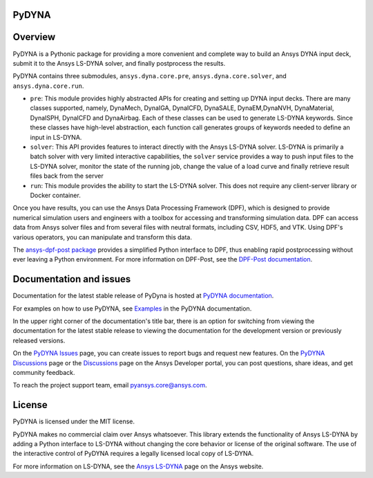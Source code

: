 PyDYNA
======

.. readme_start

|pyansys| |python| |pypi| |GH-CI| |codecov| |MIT| |black|

.. |pyansys| image:: https://img.shields.io/badge/Py-Ansys-ffc107.svg?logo=data:image/png;base64,iVBORw0KGgoAAAANSUhEUgAAABAAAAAQCAIAAACQkWg2AAABDklEQVQ4jWNgoDfg5mD8vE7q/3bpVyskbW0sMRUwofHD7Dh5OBkZGBgW7/3W2tZpa2tLQEOyOzeEsfumlK2tbVpaGj4N6jIs1lpsDAwMJ278sveMY2BgCA0NFRISwqkhyQ1q/Nyd3zg4OBgYGNjZ2ePi4rB5loGBhZnhxTLJ/9ulv26Q4uVk1NXV/f///////69du4Zdg78lx//t0v+3S88rFISInD59GqIH2esIJ8G9O2/XVwhjzpw5EAam1xkkBJn/bJX+v1365hxxuCAfH9+3b9/+////48cPuNehNsS7cDEzMTAwMMzb+Q2u4dOnT2vWrMHu9ZtzxP9vl/69RVpCkBlZ3N7enoDXBwEAAA+YYitOilMVAAAAAElFTkSuQmCC
   :target: https://docs.pyansys.com/
   :alt: PyAnsys

.. |python| image:: https://img.shields.io/pypi/pyversions/ansys-dyna-core?logo=pypi
   :target: https://pypi.org/project/ansys-dyna-core/
   :alt: Python

.. |pypi| image:: https://img.shields.io/pypi/v/ansys-dyna-core.svg?logo=python&logoColor=white
   :target: https://pypi.org/project/ansys-dyna-core
   :alt: PyPI

.. |codecov| image:: https://codecov.io/gh/ansys/ansys-dyna-core/branch/main/graph/badge.svg
   :target: https://codecov.io/gh/ansys/pydyna
   :alt: Codecov

.. |GH-CI| image:: https://github.com/ansys/pydyna/actions/workflows/ci_cd.yml/badge.svg
   :target: https://github.com/ansys/pydyna/actions/workflows/ci_cd.yml
   :alt: GH-CI

.. |MIT| image:: https://img.shields.io/badge/License-MIT-yellow.svg
   :target: https://opensource.org/licenses/MIT
   :alt: MIT

.. |black| image:: https://img.shields.io/badge/code%20style-black-000000.svg?style=flat
   :target: https://github.com/psf/black
   :alt: Black

Overview
========
PyDYNA is a Pythonic package for providing a more convenient and complete way to
build an Ansys DYNA input deck, submit it to the Ansys LS-DYNA solver, and
finally postprocess the results.

PyDYNA contains three submodules, ``ansys.dyna.core.pre``, ``ansys.dyna.core.solver``, and ``ansys.dyna.core.run``.

- ``pre``: This module provides highly abstracted APIs for creating and
  setting up DYNA input decks. There are many classes supported, namely,
  DynaMech, DynaIGA, DynaICFD, DynaSALE, DynaEM,DynaNVH, DynaMaterial,
  DynaISPH, DynaICFD and DynaAirbag. Each of these classes can be used to generate
  LS-DYNA keywords. Since these classes have high-level abstraction, each function call
  generates groups of keywords needed to define an input in LS-DYNA.
- ``solver``: This API provides features to interact directly with the Ansys LS-DYNA solver.
  LS-DYNA is primarily a batch solver with very limited interactive capabilities, the
  ``solver`` service provides a way to push input files to the LS-DYNA solver, monitor the state
  of the running job, change the value of a load curve and finally retrieve result files back from
  the server
- ``run``: This module provides the ability to start the LS-DYNA solver. This does not require any
  client-server library or Docker container.

Once you have results, you can use the Ansys Data Processing Framework (DPF),
which is designed to provide numerical simulation users and engineers
with a toolbox for accessing and transforming simulation data. DPF
can access data from Ansys solver files and from several files with neutral formats,
including CSV, HDF5, and VTK. Using DPF's various operators,
you can manipulate and transform this data.

The `ansys-dpf-post package <https://github.com/ansys/pydpf-post>`_ provides
a simplified Python interface to DPF, thus enabling rapid postprocessing
without ever leaving a Python environment. For more information on DPF-Post,
see the `DPF-Post documentation <https://post.docs.pyansys.com>`_.

Documentation and issues
========================
Documentation for the latest stable release of PyDyna is hosted at `PyDYNA documentation
<https://dyna.docs.pyansys.com/version/stable//>`_.

For examples on how to use PyDYNA, see `Examples <https://dyna.docs.pyansys.com/version/stable/examples/index.html>`_
in the PyDYNA documentation.

In the upper right corner of the documentation's title bar, there is an option for switching from
viewing the documentation for the latest stable release to viewing the documentation for the
development version or previously released versions.

On the `PyDYNA Issues <https://github.com/ansys/pydyna/issues>`_ page, you can create issues to
report bugs and request new features. On the `PyDYNA Discussions <https://github.com/ansys/pydyna/discussions>`_
page or the `Discussions <https://discuss.ansys.com/>`_ page on the Ansys Developer portal,
you can post questions, share ideas, and get community feedback.

To reach the project support team, email `pyansys.core@ansys.com <pyansys.core@ansys.com>`_.

License
=======
PyDYNA is licensed under the MIT license.

PyDYNA makes no commercial claim over Ansys whatsoever. This library extends the functionality of
Ansys LS-DYNA by adding a Python interface to LS-DYNA without changing the core behavior or
license of the original software. The use of the interactive control of PyDYNA requires a legally
licensed local copy of LS-DYNA.

For more information on LS-DYNA, see the
`Ansys LS-DYNA <https://www.ansys.com/products/structures/ansys-ls-dyna>`_
page on the Ansys website.

.. LINKS AND REFERENCES
.. _pip: https://pypi.org/project/pip/
.. _PyAnsys Developer's Guide: https://dev.docs.pyansys.com/
